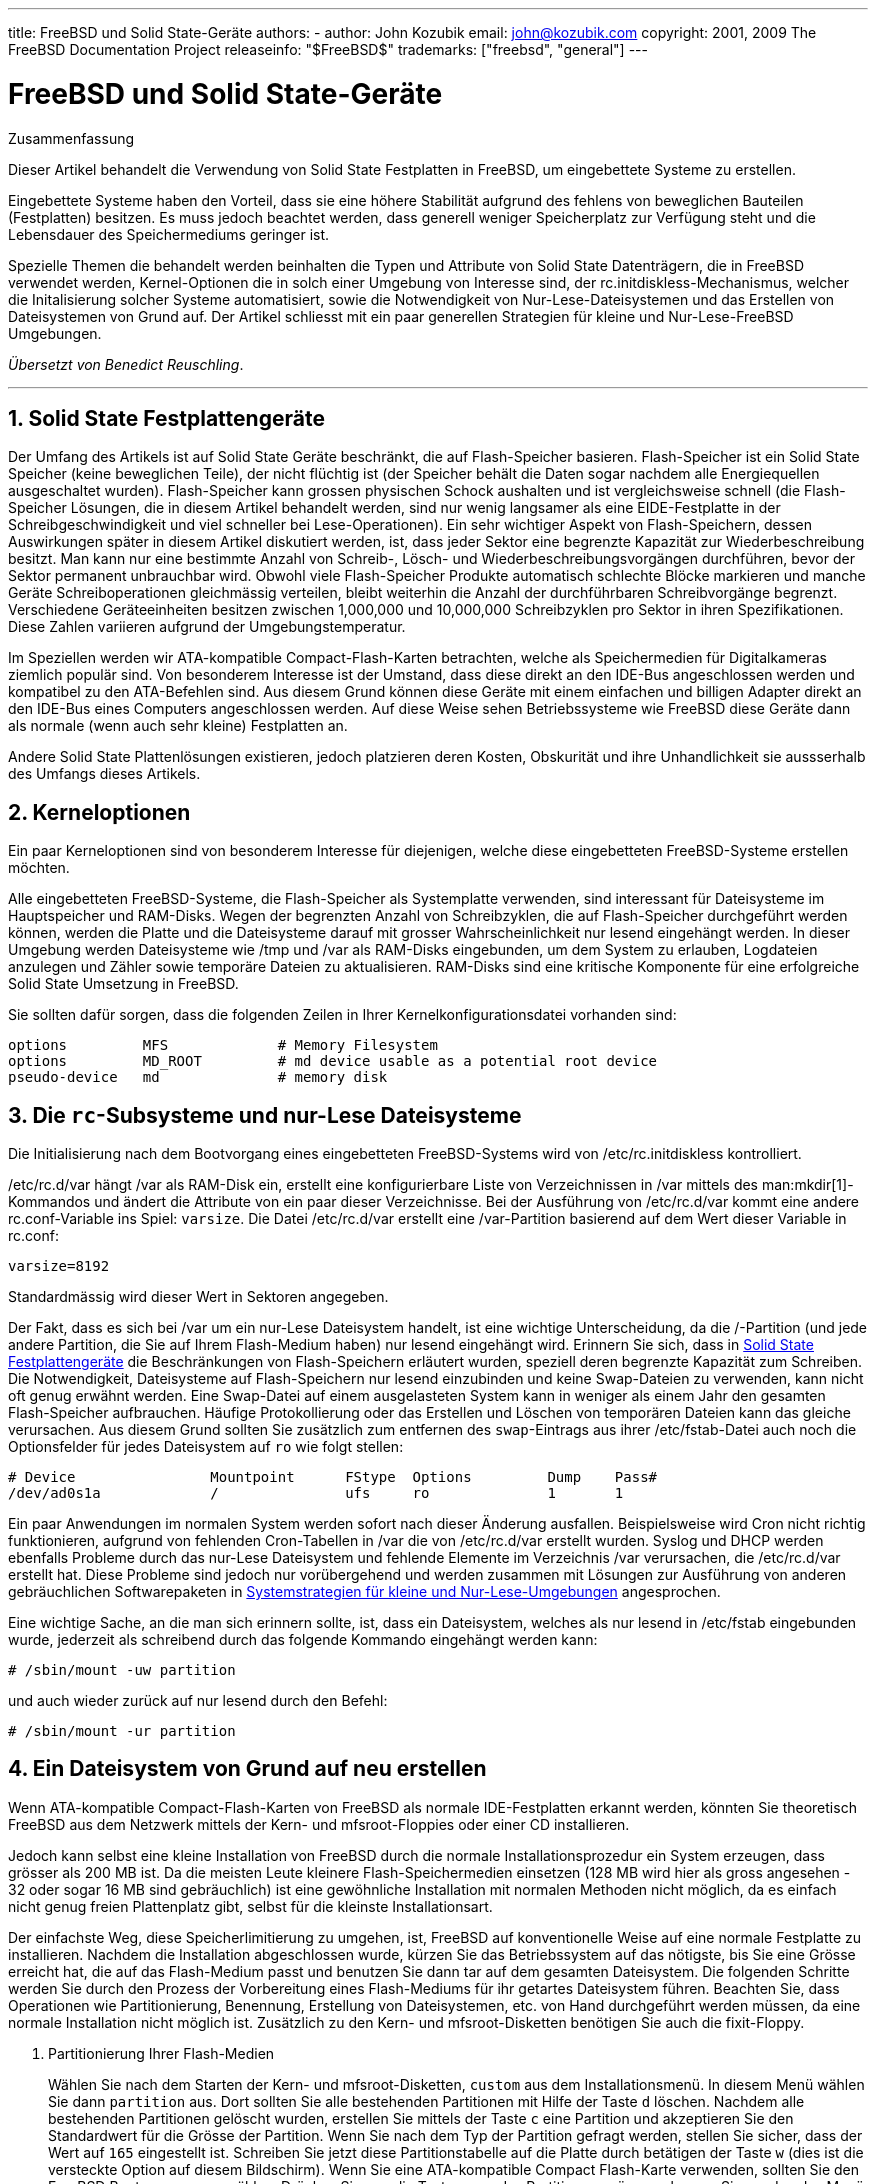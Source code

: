 ---
title: FreeBSD und Solid State-Geräte
authors:
  - author: John Kozubik
    email: john@kozubik.com
copyright: 2001, 2009 The FreeBSD Documentation Project
releaseinfo: "$FreeBSD$" 
trademarks: ["freebsd", "general"]
---

= FreeBSD und Solid State-Geräte
:doctype: article
:toc: macro
:toclevels: 1
:icons: font
:sectnums:
:sectnumlevels: 6
:source-highlighter: rouge
:experimental:
:toc-title: Inhaltsverzeichnis
:table-caption: Tabelle
:figure-caption: Abbildung
:example-caption: Beispiel

[.abstract-title]
Zusammenfassung

Dieser Artikel behandelt die Verwendung von Solid State Festplatten in FreeBSD, um eingebettete Systeme zu erstellen.

Eingebettete Systeme haben den Vorteil, dass sie eine höhere Stabilität aufgrund des fehlens von beweglichen Bauteilen (Festplatten) besitzen. Es muss jedoch beachtet werden, dass generell weniger Speicherplatz zur Verfügung steht und die Lebensdauer des Speichermediums geringer ist.

Spezielle Themen die behandelt werden beinhalten die Typen und Attribute von Solid State Datenträgern, die in FreeBSD verwendet werden, Kernel-Optionen die in solch einer Umgebung von Interesse sind, der [.filename]#rc.initdiskless#-Mechanismus, welcher die Initalisierung solcher Systeme automatisiert, sowie die Notwendigkeit von Nur-Lese-Dateisystemen und das Erstellen von Dateisystemen von Grund auf. Der Artikel schliesst mit ein paar generellen Strategien für kleine und Nur-Lese-FreeBSD Umgebungen.

__Übersetzt von Benedict Reuschling__.

'''

toc::[]

[[intro]]
== Solid State Festplattengeräte

Der Umfang des Artikels ist auf Solid State Geräte beschränkt, die auf Flash-Speicher basieren. Flash-Speicher ist ein Solid State Speicher (keine beweglichen Teile), der nicht flüchtig ist (der Speicher behält die Daten sogar nachdem alle Energiequellen ausgeschaltet wurden). Flash-Speicher kann grossen physischen Schock aushalten und ist vergleichsweise schnell (die Flash-Speicher Lösungen, die in diesem Artikel behandelt werden, sind nur wenig langsamer als eine EIDE-Festplatte in der Schreibgeschwindigkeit und viel schneller bei Lese-Operationen). Ein sehr wichtiger Aspekt von Flash-Speichern, dessen Auswirkungen später in diesem Artikel diskutiert werden, ist, dass jeder Sektor eine begrenzte Kapazität zur Wiederbeschreibung besitzt. Man kann nur eine bestimmte Anzahl von Schreib-, Lösch- und Wiederbeschreibungsvorgängen durchführen, bevor der Sektor permanent unbrauchbar wird. Obwohl viele Flash-Speicher Produkte automatisch schlechte Blöcke markieren und manche Geräte Schreiboperationen gleichmässig verteilen, bleibt weiterhin die Anzahl der durchführbaren Schreibvorgänge begrenzt. Verschiedene Geräteeinheiten besitzen zwischen 1,000,000 und 10,000,000 Schreibzyklen pro Sektor in ihren Spezifikationen. Diese Zahlen variieren aufgrund der Umgebungstemperatur.

Im Speziellen werden wir ATA-kompatible Compact-Flash-Karten betrachten, welche als Speichermedien für Digitalkameras ziemlich populär sind. Von besonderem Interesse ist der Umstand, dass diese direkt an den IDE-Bus angeschlossen werden und kompatibel zu den ATA-Befehlen sind. Aus diesem Grund können diese Geräte mit einem einfachen und billigen Adapter direkt an den IDE-Bus eines Computers angeschlossen werden. Auf diese Weise sehen Betriebssysteme wie FreeBSD diese Geräte dann als normale (wenn auch sehr kleine) Festplatten an.

Andere Solid State Plattenlösungen existieren, jedoch platzieren deren Kosten, Obskurität und ihre Unhandlichkeit sie aussserhalb des Umfangs dieses Artikels.

[[kernel]]
== Kerneloptionen

Ein paar Kerneloptionen sind von besonderem Interesse für diejenigen, welche diese eingebetteten FreeBSD-Systeme erstellen möchten.

Alle eingebetteten FreeBSD-Systeme, die Flash-Speicher als Systemplatte verwenden, sind interessant für Dateisysteme im Hauptspeicher und RAM-Disks. Wegen der begrenzten Anzahl von Schreibzyklen, die auf Flash-Speicher durchgeführt werden können, werden die Platte und die Dateisysteme darauf mit grosser Wahrscheinlichkeit nur lesend eingehängt werden. In dieser Umgebung werden Dateisysteme wie [.filename]#/tmp# und [.filename]#/var# als RAM-Disks eingebunden, um dem System zu erlauben, Logdateien anzulegen und Zähler sowie temporäre Dateien zu aktualisieren. RAM-Disks sind eine kritische Komponente für eine erfolgreiche Solid State Umsetzung in FreeBSD.

Sie sollten dafür sorgen, dass die folgenden Zeilen in Ihrer Kernelkonfigurationsdatei vorhanden sind:

[.programlisting]
....
options         MFS             # Memory Filesystem
options         MD_ROOT         # md device usable as a potential root device
pseudo-device   md              # memory disk
....

[[ro-fs]]
== Die `rc`-Subsysteme und nur-Lese Dateisysteme

Die Initialisierung nach dem Bootvorgang eines eingebetteten FreeBSD-Systems wird von [.filename]#/etc/rc.initdiskless# kontrolliert.

[.filename]#/etc/rc.d/var# hängt [.filename]#/var# als RAM-Disk ein, erstellt eine konfigurierbare Liste von Verzeichnissen in [.filename]#/var# mittels des man:mkdir[1]-Kommandos und ändert die Attribute von ein paar dieser Verzeichnisse. Bei der Ausführung von [.filename]#/etc/rc.d/var# kommt eine andere [.filename]#rc.conf#-Variable ins Spiel: `varsize`. Die Datei [.filename]#/etc/rc.d/var# erstellt eine [.filename]#/var#-Partition basierend auf dem Wert dieser Variable in [.filename]#rc.conf#:

[.programlisting]
....
varsize=8192
....

Standardmässig wird dieser Wert in Sektoren angegeben.

Der Fakt, dass es sich bei [.filename]#/var# um ein nur-Lese Dateisystem handelt, ist eine wichtige Unterscheidung, da die [.filename]#/#-Partition (und jede andere Partition, die Sie auf Ihrem Flash-Medium haben) nur lesend eingehängt wird. Erinnern Sie sich, dass in <<intro>> die Beschränkungen von Flash-Speichern erläutert wurden, speziell deren begrenzte Kapazität zum Schreiben. Die Notwendigkeit, Dateisysteme auf Flash-Speichern nur lesend einzubinden und keine Swap-Dateien zu verwenden, kann nicht oft genug erwähnt werden. Eine Swap-Datei auf einem ausgelasteten System kann in weniger als einem Jahr den gesamten Flash-Speicher aufbrauchen. Häufige Protokollierung oder das Erstellen und Löschen von temporären Dateien kann das gleiche verursachen. Aus diesem Grund sollten Sie zusätzlich zum entfernen des `swap`-Eintrags aus ihrer [.filename]#/etc/fstab#-Datei auch noch die Optionsfelder für jedes Dateisystem auf `ro` wie folgt stellen:

[.programlisting]
....
# Device                Mountpoint      FStype  Options         Dump    Pass#
/dev/ad0s1a             /               ufs     ro              1       1
....

Ein paar Anwendungen im normalen System werden sofort nach dieser Änderung ausfallen. Beispielsweise wird Cron nicht richtig funktionieren, aufgrund von fehlenden Cron-Tabellen in [.filename]#/var# die von [.filename]#/etc/rc.d/var# erstellt wurden. Syslog und DHCP werden ebenfalls Probleme durch das nur-Lese Dateisystem und fehlende Elemente im Verzeichnis [.filename]#/var# verursachen, die [.filename]#/etc/rc.d/var# erstellt hat. Diese Probleme sind jedoch nur vorübergehend und werden zusammen mit Lösungen zur Ausführung von anderen gebräuchlichen Softwarepaketen in <<strategies>> angesprochen.

Eine wichtige Sache, an die man sich erinnern sollte, ist, dass ein Dateisystem, welches als nur lesend in [.filename]#/etc/fstab# eingebunden wurde, jederzeit als schreibend durch das folgende Kommando eingehängt werden kann:

[source,bash]
....
# /sbin/mount -uw partition
....

und auch wieder zurück auf nur lesend durch den Befehl:

[source,bash]
....
# /sbin/mount -ur partition
....

== Ein Dateisystem von Grund auf neu erstellen

Wenn ATA-kompatible Compact-Flash-Karten von FreeBSD als normale IDE-Festplatten erkannt werden, könnten Sie theoretisch FreeBSD aus dem Netzwerk mittels der Kern- und mfsroot-Floppies oder einer CD installieren.

Jedoch kann selbst eine kleine Installation von FreeBSD durch die normale Installationsprozedur ein System erzeugen, dass grösser als 200 MB ist. Da die meisten Leute kleinere Flash-Speichermedien einsetzen (128 MB wird hier als gross angesehen - 32 oder sogar 16 MB sind gebräuchlich) ist eine gewöhnliche Installation mit normalen Methoden nicht möglich, da es einfach nicht genug freien Plattenplatz gibt, selbst für die kleinste Installationsart.

Der einfachste Weg, diese Speicherlimitierung zu umgehen, ist, FreeBSD auf konventionelle Weise auf eine normale Festplatte zu installieren. Nachdem die Installation abgeschlossen wurde, kürzen Sie das Betriebssystem auf das nötigste, bis Sie eine Grösse erreicht hat, die auf das Flash-Medium passt und benutzen Sie dann tar auf dem gesamten Dateisystem. Die folgenden Schritte werden Sie durch den Prozess der Vorbereitung eines Flash-Mediums für ihr getartes Dateisystem führen. Beachten Sie, dass Operationen wie Partitionierung, Benennung, Erstellung von Dateisystemen, etc. von Hand durchgeführt werden müssen, da eine normale Installation nicht möglich ist. Zusätzlich zu den Kern- und mfsroot-Disketten benötigen Sie auch die fixit-Floppy.

[.procedure]
====
. Partitionierung Ihrer Flash-Medien
+ 
Wählen Sie nach dem Starten der Kern- und mfsroot-Disketten, `custom` aus dem Installationsmenü. In diesem Menü wählen Sie dann `partition` aus. Dort sollten Sie alle bestehenden Partitionen mit Hilfe der Taste kbd:[d] löschen. Nachdem alle bestehenden Partitionen gelöscht wurden, erstellen Sie mittels der Taste kbd:[c] eine Partition und akzeptieren Sie den Standardwert für die Grösse der Partition. Wenn Sie nach dem Typ der Partition gefragt werden, stellen Sie sicher, dass der Wert auf `165` eingestellt ist. Schreiben Sie jetzt diese Partitionstabelle auf die Platte durch betätigen der Taste kbd:[w] (dies ist die versteckte Option auf diesem Bildschirm). Wenn Sie eine ATA-kompatible Compact Flash-Karte verwenden, sollten Sie den FreeBSD Bootmanager auswählen. Drücken Sie nun die Taste kbd:[q], um das Partitionsmenü zu verlassen. Sie werden das Menü des Bootmanagers noch ein weiteres Mal gezeigt bekommt. In diesem Fall wiederholen Sie die Auswahl von vorher.
. Anlegen von Dateisystemen auf Ihrem Flashspeicher-Gerät
+ 
Verlassen Sie das Installationsmenü und wählen Sie aus dem Hauptinstallationsmenü die Option `fixit`. In der fixit-Umgebung angelangt, geben Sie den folgenden Befehl ein:
+
[source,bash]
....
# disklabel -e /dev/ad0c
....
+ 
Zu diesem Zeitpunkt sollten Sie sich im vi-Editor unter der Herrschaft des disklabel-Kommandos befinden. Als nächstes müssen Sie die eine `a:`-Zeile an das Ende der Datei hinzufügen. Diese `a:`-Zeile sollte wie folgt aussehen:
+
[.programlisting]
....
a:      123456  0       4.2BSD  0       0
....
+ 
Wobei _123456_ eine Zahl darstellt, die exakt der gleichen Zahl in der bestehenden Zeile mit dem `c:`-Eintrag entspricht. Sie kopieren quasi die bestehende Zeile `c:` als eine neue Zeile `a:` und stellen sicher, dass fstype `4.2BSD` entspricht. Speichern Sie die Datei und verlassen Sie den Editor.
+
[source,bash]
....
# disklabel -B -r /dev/ad0c
# newfs /dev/ad0a
....

. Schreiben des Dateisystems auf Ihr Flash-Medium
+ 
Hängen Sie das neu erstellte Flash-Medium ein:
+
[source,bash]
....
# mount /dev/ad0a /flash
....
+ 
Verbinden Sie diese Maschine mit dem Netzwerk, um die tar-Datei zu übertragen und extrahieren Sie es auf das Dateisystem des Flash-Mediums. Ein Beispiel dazu wäre folgendes:
+
[source,bash]
....
# ifconfig xl0 192.168.0.10 netmask 255.255.255.0
# route add default 192.168.0.1
....
+ 
Jetzt da die Maschine ans Netzwerk angeschlossen ist, kopieren Sie die tar-Datei. An diesem Punkt werden Sie möglicherweise mit einem Dilemma konfrontiert - sollte Ihr Flash-Speicher beispielsweise 128 MB gross sein und Ihre tar-Datei grösser als 64 MB, können Sie ihre tar-Datei auf dem Flash-Speicher nicht entpacken - Ihnen wird vorher der Speicherplatz ausgehen. Eine Lösung für dieses Problem, sofern Sie FTP verwenden, ist, dass Sie die Datei entpacken können, während es von FTP übertragen wird. Wenn Sie die Übertragung auf diese Weise durchführen, haben Sie niemals die tar-Datei und deren Inhalt zur gleichen Zeit auf Ihrem Medium:
+
[source,bash]
....
ftp> get tarfile.tar "| tar xvf -"
....
+ 
Sollte Ihre tar-Datei gezippt sein, können Sie dies ebenso bewerkstelligen:
+
[source,bash]
....
ftp> get tarfile.tar "| zcat | tar xvf -"
....
+ 
Nachdem der Inhalt Ihrer tar-Datei auf dem Dateisystem des Flash-Mediums abgelegt wurden, können Sie den Flash-Speicher aushängen und neu starten:
+
[source,bash]
....
# cd /
# umount /flash
# exit
....
+ 
In der Annahme, dass Sie Ihr Dateisystem richtig konfiguriert haben, als es noch auf der gewöhnlichen Festplatte gebaut wurde (mit Ihren Nur-Lese-Dateisystemen und den nötigen Optionen im Kernel), sollten Sie nun erfolgreich von Ihrem FreeBSD Embedded-System starten können.
====

[[strategies]]
== Systemstrategien für kleine und Nur-Lese-Umgebungen

In <<ro-fs>> wurde darauf hingewiesen, dass das [.filename]#/var#-Dateisystem von [.filename]#/etc/rc.d/var# konstruiert wurde und die Präsenz eines Nur-Lese-Wurzeldateisystems Probleme mit vielen in FreeBSD gebrächlichen Softwarepaketen verursacht. In diesem Artikel werden Vorschläge für das erfolgreiche Betreiben von cron, syslog, Installationen von Ports und dem Apache-Webserver unterbreitet.

=== cron

Während des Bootvorgangs wird [.filename]#/var# von [.filename]#/etc/rc.d/var# anhand der Liste aus [.filename]#/etc/mtree/BSD.var.dist# gefüllt, damit [.filename]#cron#, [.filename]#cron/tabs#, [.filename]#at# und ein paar weitere Standardverzeichnisse erstellt werden.

Jedoch löst das noch nicht das Problem, Crontabs über Neustarts des Systems hinaus zu erhalten. Wenn das System neu gestartet wird, verschwindet das [.filename]#/var#-Dateiystem, welches sich im Hauptspeicher befunden hat und jegliche Crontabs, die Sie hatten werden ebenfalls verschwinden. Aus diesem Grund besteht eine Lösung darin, Crontabs für diejenigen Benutzer zu erstellen, die diese auch benötigen. Dazu sollte das [.filename]#/#-Dateisystem lesend und schreibend eingehängt und diese Crontabs an einen sicheren Ort kopiert werden, wie beispielsweise [.filename]#/etc/tabs#. Fügen Sie dann eine Zeile an das Ende der Datei [.filename]#/etc/rc.initdiskless# hinzu, die diese Crontabs in [.filename]#/var/cron/tabs# kopiert, nachdem dieses Verzeichnis während der Systeminitialisierung erstellt wurde. Sie werden auch eine Zeile hinzufügen mössen, welche die Besitzer und Berechtigungen auf diesen Verzeichnissen, die Sie erstellen und den dazugehörigen Dateien, die Sie mittels [.filename]#/etc/rc.initdiskless# kopieren, setzen.

=== syslog

Die Datei [.filename]#syslog.conf# spezifiziert den Ort von bestimmten Logdateien, welche in [.filename]#/var/log# existieren. Diese Dateien werden nicht von [.filename]#/etc/rc.d/var# während der Systeminitialisierung erstellt. Aus diesem Grund müssen Sie irgendwo in [.filename]#/etc/rc.d/var# nach dem Abschnitt, der die Verzeichnisse in [.filename]#/var# erstellt, eine Zeile ähnlich der folgenden hinzufügen:

[source,bash]
....
# touch /var/log/security /var/log/maillog /var/log/cron /var/log/messages
# chmod 0644 /var/log/*
....

=== Installation von Ports

Bevor die notwendigen Änderungen erkärt werden, einen Ports-Baum zu verwenden, ist es notwendig, Sie an die Nur-Lese-Besonderheit Ihres Dateisystems auf dem Flash-Medium zu erinnern. Da dieses nur lesend verfügbar ist, müssen Sie es vorübergehend mit Schreibrechten ausstatten, indem Sie die mount-Syntax, wie in <<ro-fs>> dargestellt wird, verwenden. Sie sollten immer diese Dateisysteme erneut mit nur-Lese-Rechten einhängen wenn Sie damit fertig sind - unnötige Schreibvorgänge auf dem Flash-Medium kann dessen Lebenszeit erheblich verkürzen.

Um es zu ermöglichen, in das Ports-Verzeichnis zu wechseln und erfolgreich make `install` auszuführen, müssen wir ein Paketverzeichnis auf einem Nicht-Hauptspeicherdateisystem erstellen, welches die Pakete über Neustarts hinweg im Auge behält. Weil es sowieso nötig ist, Ihre Dateisysteme mit Lese-Schreibrechten für die Installation eines Pakets einzuhängen, ist es sinnvoll anzunehmen, dass ein Bereich Ihres Flash-Mediums ebenfalls für Paketinformationen, die darauf abgespeichert werden, verwendet wird.

Erstellen Sie zuerst ein Verzeichnis für die Paketdatenbank. Normalerweise ist dies [.filename]#/var/db/pkg#, jedoch können wir es dort nicht unterbringen, da es jedesmal verschwinden wird, wenn das System neu gestartet wird.

[source,bash]
....
# mkdir /etc/pkg
....

Fügen Sie nun eine Zeile in [.filename]#/etc/rc.d/var# hinzu, welche das [.filename]#/etc/pkg#-Verzeichnis mit [.filename]#/var/db/pkg# verknüpft. Ein Beispiel:

[source,bash]
....
# ln -s /etc/pkg /var/db/pkg
....

Nun wird jedes Mal, wenn Sie Ihre Dateisysteme mit Lese-Schreibrechten einbinden und ein Paket installieren, der Befehl make `install` funktionieren und Paketinformationen werden erfolgreich nach [.filename]#/etc/pkg# geschrieben (da zu diesem Zeitpunkt das Dateisystem mit Lese-Schreibrechten eingebunden ist), welche dann stets dem Betriebssystem als [.filename]#/var/db/pkg# zur Verfügung stehen.

=== Apache Webserver

[NOTE]
====
Die Anweisungen in diesem Abschnitt sind nur notwendig, wenn Apache so eingerichtet ist, dass dieser seine PID oder Protokollierungsinformationen ausserhalb von [.filename]#/var# ablegt. Standardmässig bewahrt Apache seine PID-Datei in [.filename]#/var/run/httpd.pid# und seine Protokolldateien in [.filename]#/var/log# auf.
====

Es wird nun davon ausgegangen, dass Apache seine Protokolldateien in einem Verzeichnis namens [.filename]#apache_log_dir# ausserhalb von [.filename]#/var# speichert. Wenn dieses Verzeichnis auf einem nur-Lese-Dateisystem existiert, wird Apache nicht in der Lage sein, Protokolldateien zu speichern und wird vermutlich nicht richtig funktionieren. Wenn dies der Fall ist, muss ein neues Verzeichnis zu der Liste der Verzeichnisse in [.filename]#/etc/rc.d/var# hinzugefügt werden, um dieses in [.filename]#/var# zu erstellen und um [.filename]#apache_log_dir# nach [.filename]#/var/log/apache# zu verknüpfen. Es ist auch nötig, Berechtigungen und Besitzer auf diesem neuen Verzeichnis zu setzen.

Fügen Sie zuerst das Verzeichnis `log/apache` zu der Liste von Verzeichnissen hinzu, die in [.filename]#/etc/rc.d/var# angelegt werden sollen.

Danach tragen Sie die folgenden Befehle in [.filename]#/etc/rc.d/var# nach dem Abschnitt zum Erstellen der Verzeichnisse ein:

[source,bash]
....
# chmod 0774 /var/log/apache
# chown nobody:nobody /var/log/apache
....

Schliesslich löschen Sie das bestehende [.filename]#apache_log_dir# Verzeichnis und ersetzen es mit einer Verknüpfung:

[source,bash]
....
# rm -rf apache_log_dir
# ln -s /var/log/apache apache_log_dir
....
